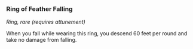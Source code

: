 *** Ring of Feather Falling
:PROPERTIES:
:CUSTOM_ID: ring-of-feather-falling
:END:
/Ring, rare (requires attunement)/

When you fall while wearing this ring, you descend 60 feet per round and
take no damage from falling.
